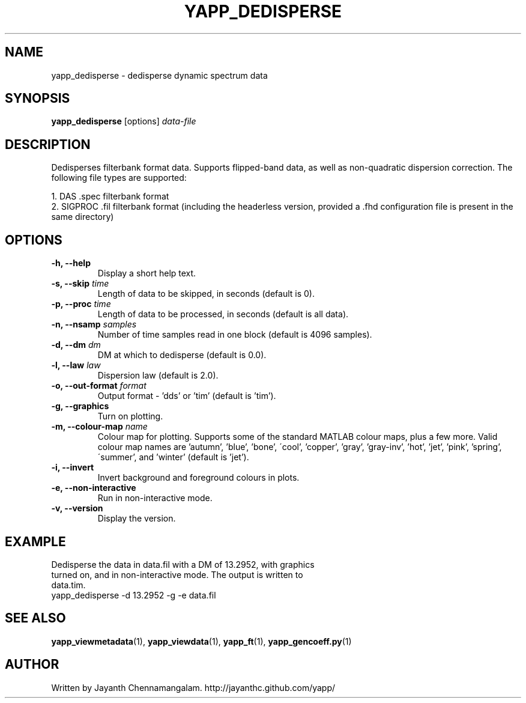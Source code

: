 .\#
.\# Yet Another Pulsar Processor Commands
.\# yapp_dedisperse Manual Page
.\#
.\# Created by Jayanth Chennamangalam on 2012.12.18
.\#

.TH YAPP_DEDISPERSE 1 "2012-12-18" "YAPP 2.0-beta" \
"Yet Another Pulsar Processor"


.SH NAME
yapp_dedisperse \- dedisperse dynamic spectrum data


.SH SYNOPSIS
.B yapp_dedisperse
[options]
.I data-file


.SH DESCRIPTION
Dedisperses filterbank format data. Supports flipped-band data, as well as \
non-quadratic dispersion correction. The following file types are supported:
.P
1. DAS .spec filterbank format
.br
2. SIGPROC .fil filterbank format (including the headerless version, provided \
a .fhd configuration file is present in the same directory)


.SH OPTIONS
.TP
.B \-h, --help
Display a short help text.
.TP
.B \-s, --skip \fItime
Length of data to be skipped, in seconds (default is 0).
.TP
.B \-p, --proc \fItime
Length of data to be processed, in seconds (default is all data).
.TP
.B \-n, --nsamp \fIsamples
Number of time samples read in one block (default is 4096 samples).
.TP
.B \-d, --dm \fIdm
DM at which to dedisperse (default is 0.0).
.TP
.B \-l, --law \fIlaw
Dispersion law (default is 2.0).
.TP
.B \-o, --out-format \fIformat
Output format - 'dds' or 'tim' (default is 'tim').
.TP
.B \-g, --graphics
Turn on plotting.
.TP
.B \-m, --colour-map \fIname
Colour map for plotting. Supports some of the standard MATLAB colour maps, \
plus a few more. Valid colour map names are 'autumn', 'blue', 'bone', \
\'cool', 'copper', 'gray', 'gray-inv', 'hot', 'jet', 'pink', 'spring', \
\'summer', and 'winter' (default is 'jet').
.TP
.B \-i, --invert
Invert background and foreground colours in plots.
.TP
.B \-e, --non-interactive
Run in non-interactive mode.
.TP
.B \-v, --version
Display the version.


.SH EXAMPLE
.TP
Dedisperse the data in data.fil with a DM of 13.2952, with graphics turned \
on, and in non-interactive mode. The output is written to data.tim.
.TP
yapp_dedisperse -d 13.2952 -g -e data.fil


.SH SEE ALSO
.BR yapp_viewmetadata (1),
.BR yapp_viewdata (1),
.BR yapp_ft (1),
.BR yapp_gencoeff.py (1)


.SH AUTHOR
.TP 
Written by Jayanth Chennamangalam. http://jayanthc.github.com/yapp/

